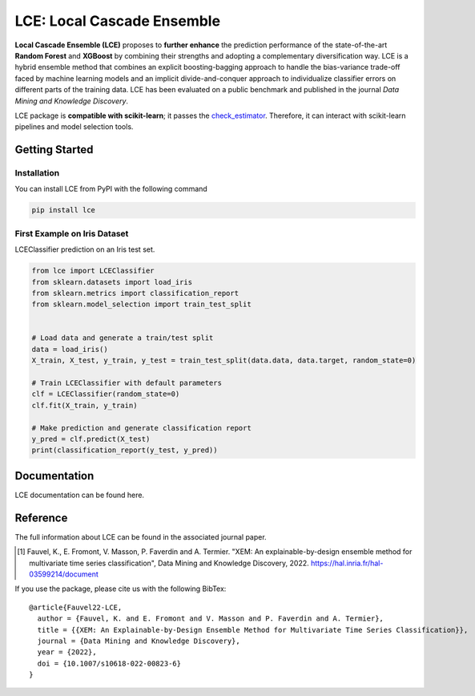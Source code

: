 .. -*- mode: rst -*-

   |CircleCI|_ 

.. |CircleCI| image:: https://circleci.com/gh/LocalCascadeEnsemble/LCE/tree/main.svg?style=shield
.. _CircleCI: https://circleci.com/gh/LocalCascadeEnsemble/LCE/tree/main

.. |ReadTheDocs| image:: https://readthedocs.org/projects/lce/badge/?version=latest
.. _ReadTheDocs: https://lce.readthedocs.io/en/latest/?badge=latest

.. |PyPI| image:: https://img.shields.io/pypi/v/lce.svg
.. _PyPI: https://pypi.python.org/pypi/lce/
	

===========================
LCE: Local Cascade Ensemble
===========================

**Local Cascade Ensemble (LCE)** proposes to **further enhance** the prediction performance of 
the state-of-the-art **Random Forest** and **XGBoost** by combining their strengths and adopting a complementary diversification way. 
LCE is a hybrid ensemble method that combines an explicit boosting-bagging approach to handle the bias-variance trade-off faced by 
machine learning models and an implicit divide-and-conquer approach to individualize classifier errors on different parts of the training data.
LCE has been evaluated on a public benchmark and published in the journal *Data Mining and Knowledge Discovery*.

LCE package is **compatible with scikit-learn**; it passes the `check_estimator <https://scikit-learn.org/stable/modules/generated/sklearn.utils.estimator_checks.check_estimator.html#sklearn.utils.estimator_checks.check_estimator>`_.
Therefore, it can interact with scikit-learn pipelines and model selection tools.


Getting Started
===============

Installation
------------

You can install LCE from PyPI with the following command


.. code-block::

	pip install lce
	

First Example on Iris Dataset
-----------------------------

LCEClassifier prediction on an Iris test set.

.. code-block::

	from lce import LCEClassifier
	from sklearn.datasets import load_iris
	from sklearn.metrics import classification_report
	from sklearn.model_selection import train_test_split


	# Load data and generate a train/test split
	data = load_iris()
	X_train, X_test, y_train, y_test = train_test_split(data.data, data.target, random_state=0)

	# Train LCEClassifier with default parameters
	clf = LCEClassifier(random_state=0)
	clf.fit(X_train, y_train)

	# Make prediction and generate classification report
	y_pred = clf.predict(X_test)
	print(classification_report(y_test, y_pred))


Documentation
=============
LCE documentation can be found here.


Reference
=========
The full information about LCE can be found in the associated journal paper.

.. [1] Fauvel, K., E. Fromont, V. Masson, P. Faverdin and A. Termier. "XEM: An explainable-by-design ensemble method for multivariate time series classification", Data Mining and Knowledge Discovery, 2022. `https://hal.inria.fr/hal-03599214/document <https://hal.inria.fr/hal-03599214/document>`_

If you use the package, please cite us with the following BibTex:

::

	@article{Fauvel22-LCE,
	  author = {Fauvel, K. and E. Fromont and V. Masson and P. Faverdin and A. Termier},
	  title = {{XEM: An Explainable-by-Design Ensemble Method for Multivariate Time Series Classification}},
	  journal = {Data Mining and Knowledge Discovery},
	  year = {2022},
	  doi = {10.1007/s10618-022-00823-6}
	}
